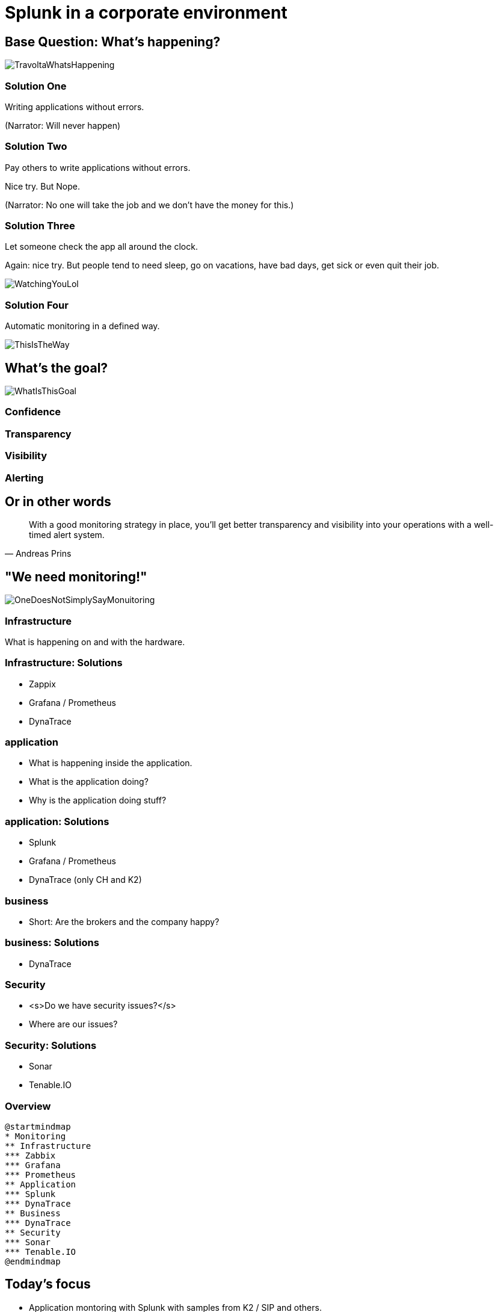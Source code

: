 :revealjs_theme: moon
= Splunk in a corporate environment

== Base Question: What's happening?

image::slidesimages/TravoltaWhatsHappening.gif[]

=== Solution One

Writing applications without errors.


(Narrator: Will never happen)

=== Solution Two

Pay others to write applications without errors.

Nice try. But Nope.

(Narrator: No one will take the job and we don't have the money for this.)

=== Solution Three

Let someone check the app all around the clock.

Again: nice try. But people tend to need sleep, go on vacations, have bad days, get sick or even quit their job.

image::slidesimages/WatchingYouLol.jpeg[]

=== Solution Four

Automatic monitoring in a defined way.

image::slidesimages/ThisIsTheWay.jpeg[]

== What's the goal?

image::slidesimages/WhatIsThisGoal.jpeg[]

=== Confidence

=== Transparency

=== Visibility

=== Alerting


== Or in other words

"With a good monitoring strategy in place, you’ll get better transparency and visibility into your operations with a well-timed alert system."
-- Andreas Prins


== "We need monitoring!"

image::slidesimages/OneDoesNotSimplySayMonuitoring.jpeg[]

=== Infrastructure

What is happening on and with the hardware.

=== Infrastructure: Solutions

* Zappix
* Grafana / Prometheus
* DynaTrace

=== application

- What is happening inside the application.
- What is the application doing?
- Why is the application doing stuff?

=== application: Solutions

* Splunk
* Grafana / Prometheus
* DynaTrace (only CH and K2)

=== business

- Short: Are the brokers and the company happy?

=== business: Solutions

* DynaTrace

=== Security

- <s>Do we have security issues?</s>
- Where are our issues?

=== Security: Solutions

- Sonar
- Tenable.IO

=== Overview

[plantuml, mindmap, svg]
....
@startmindmap
* Monitoring
** Infrastructure
*** Zabbix
*** Grafana
*** Prometheus
** Application
*** Splunk
*** DynaTrace
** Business
*** DynaTrace
** Security
*** Sonar
*** Tenable.IO
@endmindmap
....

== Today's focus

- Application montoring with Splunk with samples from K2 / SIP and others.
- Also: short glimpse of an alerting Splunk to Teams.

== Splunk

"Collects and analyzes high volumes of machine generated data."

=== Why?

- Policy Center alone runs in 7 servers.
- The amount of log entries alone forbids to search manually in all files in a case of emergency to fast identify the source.
- Get the data always in a structured way.

=== Why?

SIP now consists of N services which write all their own logs.

Happy searching.


=== Why?

Already used and integration into the group since several years.

=== Why?

A well known tool on the market, no own implementation.

=== Why?

image::slidesimages/TrustNoOne.jpeg[]

=== Why?

Humans are:

* Prone to errors
* Not reliable
* Depending on daily form

=== Why?

Humans easily lower their guard:

* "I know what I do"
* "I have done this since years."
* "Nothing happened the last times."
* "I do not make mistakes."

=== Why?

Cyber attack in 2022 want's to have a word with you.

image::slidesimages/InternetWantsToHaveAWordWithYou.jpeg[]


=== Solution

* Take out the human factor regarding information collection.
* Agree on a common way what an how to log.
* Standardize the represenation in a fast and easy human readable form.

== Usage in the group
- Maintained from BITS
- Available for all who whish to use it and want to pay the data usage.

=== CH

Widely used since over 6 years.

=== DE

First introduced in DE with the start of Guidewire and SIP  in 2019.

== What is possible?

=== Simple listing of log entries

=== Draw a graph regarding incidents

=== Send alarms

* Email
* Teams

== How to use it

* Let BITS / HCL the splunk log ingestor on your servers.
* Defince a permission group for all your servers
* Order the permission via DIM for all who need to see your logs.

== Let's go

(samples for K2 Guidewire)

=== Search globally for errors.

[source,splunk]
----
index=js_gwde_p error
----

INSERT IMAGE

=== Search for user upload errors

INSERT QUERY

INSERT IMAGE

=== Group Timeslot

=== Trend

=== Save your query for later reusage

=== Organise several querys in a dashboard

== Just one more thing

image::slidesimages/JustOneMoreThing.jpeg[]

== Alerting!

video::slidesimages/MinionsFireBeeDoo.mp4[opts="autoplay,controls", options=autoplay]


[.questions]
== !